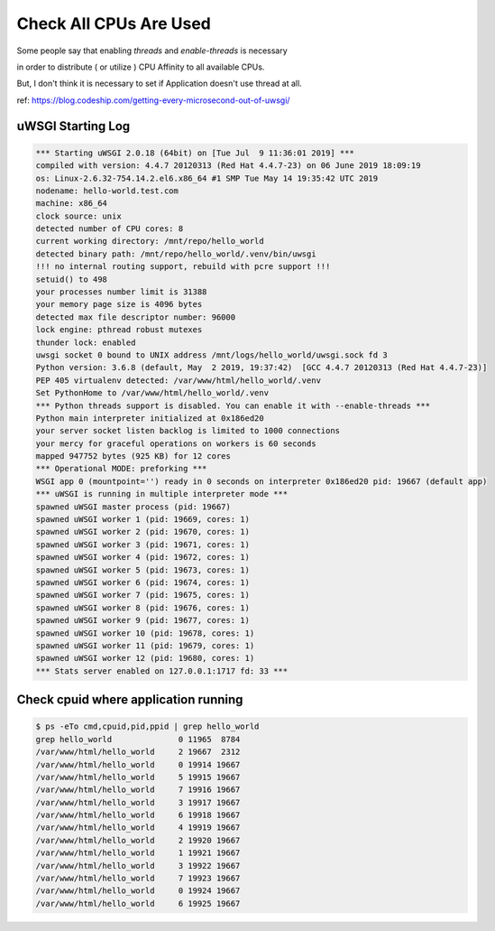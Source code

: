 Check All CPUs Are Used
=======================

Some people say that enabling `threads` and `enable-threads` is necessary

in order to distribute ( or utilize ) CPU Affinity to all available CPUs.

But, I don't think it is necessary to set if Application doesn't use thread at all.

ref: https://blog.codeship.com/getting-every-microsecond-out-of-uwsgi/


uWSGI Starting Log
------------------

.. code-block:: text

    *** Starting uWSGI 2.0.18 (64bit) on [Tue Jul  9 11:36:01 2019] ***
    compiled with version: 4.4.7 20120313 (Red Hat 4.4.7-23) on 06 June 2019 18:09:19
    os: Linux-2.6.32-754.14.2.el6.x86_64 #1 SMP Tue May 14 19:35:42 UTC 2019
    nodename: hello-world.test.com
    machine: x86_64
    clock source: unix
    detected number of CPU cores: 8
    current working directory: /mnt/repo/hello_world
    detected binary path: /mnt/repo/hello_world/.venv/bin/uwsgi
    !!! no internal routing support, rebuild with pcre support !!!
    setuid() to 498
    your processes number limit is 31388
    your memory page size is 4096 bytes
    detected max file descriptor number: 96000
    lock engine: pthread robust mutexes
    thunder lock: enabled
    uwsgi socket 0 bound to UNIX address /mnt/logs/hello_world/uwsgi.sock fd 3
    Python version: 3.6.8 (default, May  2 2019, 19:37:42)  [GCC 4.4.7 20120313 (Red Hat 4.4.7-23)]
    PEP 405 virtualenv detected: /var/www/html/hello_world/.venv
    Set PythonHome to /var/www/html/hello_world/.venv
    *** Python threads support is disabled. You can enable it with --enable-threads ***
    Python main interpreter initialized at 0x186ed20
    your server socket listen backlog is limited to 1000 connections
    your mercy for graceful operations on workers is 60 seconds
    mapped 947752 bytes (925 KB) for 12 cores
    *** Operational MODE: preforking ***
    WSGI app 0 (mountpoint='') ready in 0 seconds on interpreter 0x186ed20 pid: 19667 (default app)
    *** uWSGI is running in multiple interpreter mode ***
    spawned uWSGI master process (pid: 19667)
    spawned uWSGI worker 1 (pid: 19669, cores: 1)
    spawned uWSGI worker 2 (pid: 19670, cores: 1)
    spawned uWSGI worker 3 (pid: 19671, cores: 1)
    spawned uWSGI worker 4 (pid: 19672, cores: 1)
    spawned uWSGI worker 5 (pid: 19673, cores: 1)
    spawned uWSGI worker 6 (pid: 19674, cores: 1)
    spawned uWSGI worker 7 (pid: 19675, cores: 1)
    spawned uWSGI worker 8 (pid: 19676, cores: 1)
    spawned uWSGI worker 9 (pid: 19677, cores: 1)
    spawned uWSGI worker 10 (pid: 19678, cores: 1)
    spawned uWSGI worker 11 (pid: 19679, cores: 1)
    spawned uWSGI worker 12 (pid: 19680, cores: 1)
    *** Stats server enabled on 127.0.0.1:1717 fd: 33 ***


Check cpuid where application running
-------------------------------------

.. code-block:: bash

    $ ps -eTo cmd,cpuid,pid,ppid | grep hello_world
    grep hello_world              0 11965  8784
    /var/www/html/hello_world     2 19667  2312
    /var/www/html/hello_world     0 19914 19667
    /var/www/html/hello_world     5 19915 19667
    /var/www/html/hello_world     7 19916 19667
    /var/www/html/hello_world     3 19917 19667
    /var/www/html/hello_world     6 19918 19667
    /var/www/html/hello_world     4 19919 19667
    /var/www/html/hello_world     2 19920 19667
    /var/www/html/hello_world     1 19921 19667
    /var/www/html/hello_world     3 19922 19667
    /var/www/html/hello_world     7 19923 19667
    /var/www/html/hello_world     0 19924 19667
    /var/www/html/hello_world     6 19925 19667
